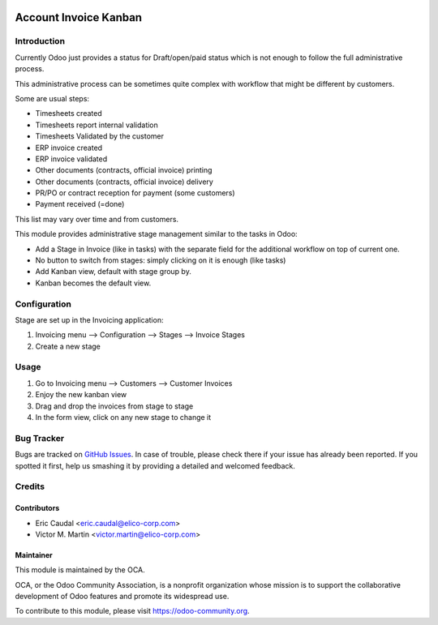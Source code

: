 .. image:: https://img.shields.io/badge/licence-AGPL--3-blue.svg
   :target: http://www.gnu.org/licenses/agpl-3.0-standalone.html
   :alt: License: AGPL-3

=======================
Account Invoice Kanban
=======================



Introduction
============
Currently Odoo just provides a status for Draft/open/paid status which is not
enough to follow the full administrative process.

This administrative process can be sometimes quite complex with workflow that
might be different by customers.

Some are usual  steps:

* Timesheets created
* Timesheets report internal validation
* Timesheets Validated by the customer
* ERP invoice created
* ERP invoice validated
* Other documents (contracts, official invoice) printing
* Other documents (contracts, official invoice) delivery
* PR/PO or contract reception for payment (some customers)
* Payment received (=done)

This list may vary over time and from customers.

This module provides administrative stage management similar to the tasks in Odoo:

* Add a Stage in Invoice (like in tasks) with the separate field for the additional
  workflow on top of current one.
* No button to switch from stages: simply clicking on it is enough (like tasks)
* Add Kanban view, default with stage group by. 
* Kanban becomes the default view.

Configuration
=============
Stage are set up in the Invoicing application:

#. Invoicing menu --> Configuration --> Stages --> Invoice Stages
#. Create a new stage

Usage
=====
#. Go to Invoicing menu --> Customers --> Customer Invoices
#. Enjoy the new kanban view 
#. Drag and drop the invoices from stage to stage
#. In the form view, click on any new stage to change it

Bug Tracker
===========

Bugs are tracked on `GitHub Issues <https://github.com/OCA/account-invoicing/issues>`_.
In case of trouble, please check there if your issue has already been reported.
If you spotted it first, help us smashing it by providing a detailed and welcomed feedback.

Credits
=======

Contributors
------------

* Eric Caudal <eric.caudal@elico-corp.com>
* Victor M. Martin <victor.martin@elico-corp.com>

Maintainer
----------

.. image:: https://odoo-community.org/logo.png
   :alt: Odoo Community Association
   :target: https://odoo-community.org

This module is maintained by the OCA.

OCA, or the Odoo Community Association, is a nonprofit organization whose
mission is to support the collaborative development of Odoo features and
promote its widespread use.

To contribute to this module, please visit https://odoo-community.org.
